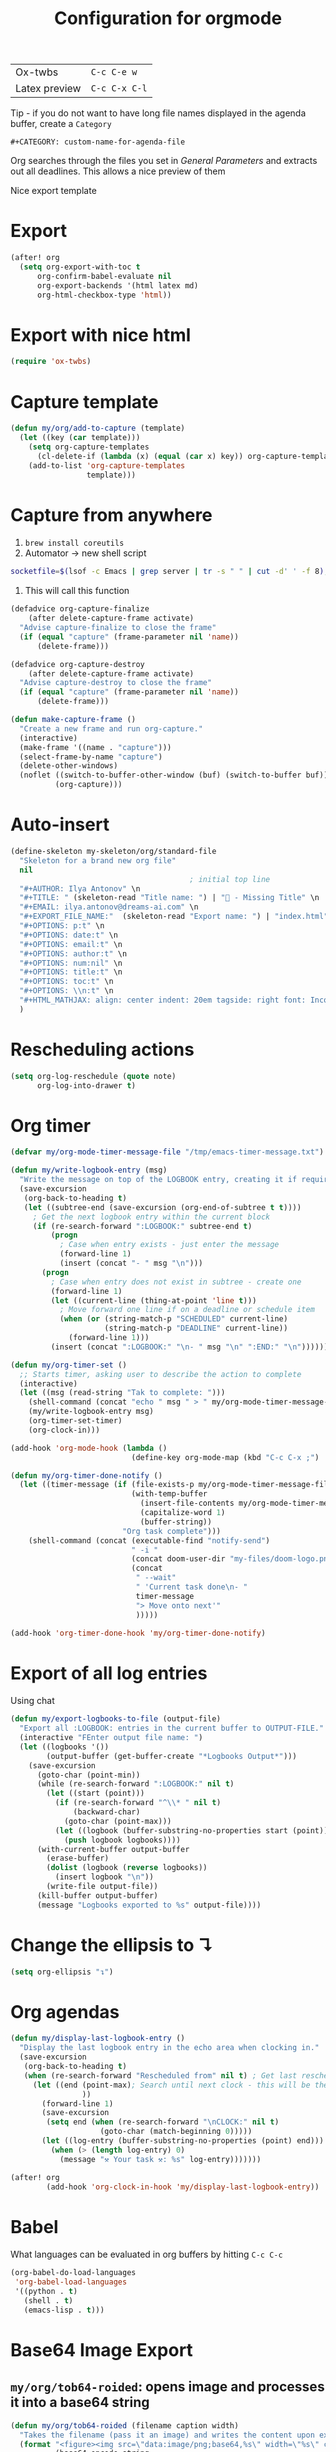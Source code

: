 #+TITLE: Configuration for orgmode

| Ox-twbs       | =C-c C-e w=   |
| Latex preview | =C-c C-x C-l= |

Tip - if you do not want to have long file names displayed in the agenda buffer, create a =Category=
#+begin_example
#+CATEGORY: custom-name-for-agenda-file
#+end_example

Org searches through the files you set in [[*General Parameters][General Parameters]] and extracts out all deadlines. This allows a nice preview of them

Nice export template
#+INFOJS_OPT: view:t toc:t ltoc:t mouse:underline buttons:1 path:http://thomasf.github.io/solarized-css/org-info.min.js
#+HTML_HEAD: <link rel="stylesheet" type="text/css" href="http://thomasf.github.io/solarized-css/solarized-light.min.css" />

* Export
#+BEGIN_SRC emacs-lisp
(after! org
  (setq org-export-with-toc t
      org-confirm-babel-evaluate nil
      org-export-backends '(html latex md)
      org-html-checkbox-type 'html))
 #+END_SRC


* Export with nice html
#+begin_src emacs-lisp
(require 'ox-twbs)
#+end_src

* Capture template
#+begin_src emacs-lisp
(defun my/org/add-to-capture (template)
  (let ((key (car template)))
    (setq org-capture-templates
	  (cl-delete-if (lambda (x) (equal (car x) key)) org-capture-templates))
    (add-to-list 'org-capture-templates
                 template)))
#+end_src

* Capture from anywhere
1. =brew install coreutils=
2. Automator -> new shell script
#+BEGIN_SRC sh :tangle no
  socketfile=$(lsof -c Emacs | grep server | tr -s " " | cut -d' ' -f 8); /usr/local/bin/emacsclient -ne "(make-capture-frame)" -s $socketfile
#+END_SRC

3. This will call this function
#+BEGIN_SRC emacs-lisp :tangle no
(defadvice org-capture-finalize
    (after delete-capture-frame activate)
  "Advise capture-finalize to close the frame"
  (if (equal "capture" (frame-parameter nil 'name))
      (delete-frame)))

(defadvice org-capture-destroy
    (after delete-capture-frame activate)
  "Advise capture-destroy to close the frame"
  (if (equal "capture" (frame-parameter nil 'name))
      (delete-frame)))

(defun make-capture-frame ()
  "Create a new frame and run org-capture."
  (interactive)
  (make-frame '((name . "capture")))
  (select-frame-by-name "capture")
  (delete-other-windows)
  (noflet ((switch-to-buffer-other-window (buf) (switch-to-buffer buf)))
          (org-capture)))
 #+END_SRC

* Auto-insert
#+BEGIN_SRC emacs-lisp
  (define-skeleton my-skeleton/org/standard-file
    "Skeleton for a brand new org file"
    nil
                                          ; initial top line
    "#+AUTHOR: Ilya Antonov" \n
    "#+TITLE: " (skeleton-read "Title name: ") | "🐳 - Missing Title" \n
    "#+EMAIL: ilya.antonov@dreams-ai.com" \n
    "#+EXPORT_FILE_NAME:"  (skeleton-read "Export name: ") | "index.html" \n
    "#+OPTIONS: p:t" \n
    "#+OPTIONS: date:t" \n
    "#+OPTIONS: email:t" \n
    "#+OPTIONS: author:t" \n
    "#+OPTIONS: num:nil" \n
    "#+OPTIONS: title:t" \n
    "#+OPTIONS: toc:t" \n
    "#+OPTIONS: \\n:t" \n
    "#+HTML_MATHJAX: align: center indent: 20em tagside: right font: Inconsolata"
    )
 #+END_SRC

* Rescheduling actions
#+BEGIN_SRC emacs-lisp
(setq org-log-reschedule (quote note)
      org-log-into-drawer t)
 #+END_SRC

* Org timer
#+BEGIN_SRC emacs-lisp
(defvar my/org-mode-timer-message-file "/tmp/emacs-timer-message.txt")

(defun my/write-logbook-entry (msg)
  "Write the message on top of the LOGBOOK entry, creating it if required"
  (save-excursion
   (org-back-to-heading t)
   (let ((subtree-end (save-excursion (org-end-of-subtree t t))))
     ; Get the next logbook entry within the current block
     (if (re-search-forward ":LOGBOOK:" subtree-end t)
         (progn
           ; Case when entry exists - just enter the message
           (forward-line 1)
           (insert (concat "- " msg "\n")))
       (progn
         ; Case when entry does not exist in subtree - create one
         (forward-line 1)
         (let ((current-line (thing-at-point 'line t)))
           ; Move forward one line if on a deadline or schedule item
           (when (or (string-match-p "SCHEDULED" current-line)
                     (string-match-p "DEADLINE" current-line))
             (forward-line 1)))
         (insert (concat ":LOGBOOK:" "\n- " msg "\n" ":END:" "\n")))))))

(defun my/org-timer-set ()
  ;; Starts timer, asking user to describe the action to complete
  (interactive)
  (let ((msg (read-string "Tak to complete: ")))
    (shell-command (concat "echo " msg " > " my/org-mode-timer-message-file))
    (my/write-logbook-entry msg)
    (org-timer-set-timer)
    (org-clock-in)))

(add-hook 'org-mode-hook (lambda ()
                           (define-key org-mode-map (kbd "C-c C-x ;") 'my/org-timer-set)))

(defun my/org-timer-done-notify ()
  (let ((timer-message (if (file-exists-p my/org-mode-timer-message-file)
                           (with-temp-buffer
                             (insert-file-contents my/org-mode-timer-message-file)
                             (capitalize-word 1)
                             (buffer-string))
                         "Org task complete")))
    (shell-command (concat (executable-find "notify-send")
                           " -i "
                           (concat doom-user-dir "my-files/doom-logo.png")
                           (concat
                            " --wait"
                            " 'Current task done\n- "
                            timer-message
                            "> Move onto next'"
                            )))))

(add-hook 'org-timer-done-hook 'my/org-timer-done-notify)
#+END_SRC

* Export of all log entries
Using chat

#+begin_src emacs-lisp
(defun my/export-logbooks-to-file (output-file)
  "Export all :LOGBOOK: entries in the current buffer to OUTPUT-FILE."
  (interactive "FEnter output file name: ")
  (let ((logbooks '())
        (output-buffer (get-buffer-create "*Logbooks Output*")))
    (save-excursion
      (goto-char (point-min))
      (while (re-search-forward ":LOGBOOK:" nil t)
        (let ((start (point)))
          (if (re-search-forward "^\\* " nil t)
              (backward-char)
            (goto-char (point-max)))
          (let ((logbook (buffer-substring-no-properties start (point))))
            (push logbook logbooks))))
      (with-current-buffer output-buffer
        (erase-buffer)
        (dolist (logbook (reverse logbooks))
          (insert logbook "\n"))
        (write-file output-file))
      (kill-buffer output-buffer)
      (message "Logbooks exported to %s" output-file))))
#+end_src

* Change the ellipsis to ↴
#+BEGIN_SRC emacs-lisp
(setq org-ellipsis "↴")
 #+END_SRC

* Org agendas
#+begin_src emacs-lisp
(defun my/display-last-logbook-entry ()
  "Display the last logbook entry in the echo area when clocking in."
  (save-excursion
   (org-back-to-heading t)
   (when (re-search-forward "Rescheduled from" nil t) ; Get last rescheduled message
     (let ((end (point-max); Search until next clock - this will be the message
                ))
       (forward-line 1)
       (save-excursion
        (setq end (when (re-search-forward "\nCLOCK:" nil t)
                    (goto-char (match-beginning 0)))))
       (let ((log-entry (buffer-substring-no-properties (point) end)))
         (when (> (length log-entry) 0)
           (message "⚒ Your task ⚒: %s" log-entry)))))))

(after! org
        (add-hook 'org-clock-in-hook 'my/display-last-logbook-entry))
#+end_src
* Babel
What languages can be evaluated in org buffers by hitting =C-c C-c=
#+BEGIN_SRC emacs-lisp
  (org-babel-do-load-languages
   'org-babel-load-languages
   '((python . t)
     (shell . t)
     (emacs-lisp . t)))
 #+END_SRC

* Base64 Image Export
** =my/org/tob64-roided=: opens image and processes it into a base64 string
#+BEGIN_SRC emacs-lisp
  (defun my/org/tob64-roided (filename caption width)
    "Takes the filename (pass it an image) and writes the content upon export to hmtl"
    (format "<figure><img src=\"data:image/png;base64,%s\" width=\"%s\" class='center' border='1'>'<figcaption class='center'>%s</figcaption></figure>"
            (base64-encode-string
             (with-temp-buffer
               (insert-file-contents filename)
               (buffer-string)))
            width
            caption
            ))
 #+END_SRC
** =my/org/tob64=: opens image and processes it into a base64 string
#+BEGIN_SRC emacs-lisp
  (defun my/org/tob64 (filename width)
    "Takes the filename and creates a temporary buffer with contents
    Use it to export to base64"
    (format "<img src=\"data:image/png;base64,%s\" width=\"%s\" class='center' border='5'>'"
            (base64-encode-string
             (with-temp-buffer
               (insert-file-contents filename)
               (buffer-string))) width))
 #+END_SRC
** =my/org/image-select= return the relative location of the image
#+BEGIN_SRC emacs-lisp
  (defun my/org/image-select ()
    "Select a relative file"
    (let* ((raw-file-name (read-file-name "Image file to (((base64))): "))
           (relative-file-name (replace-regexp-in-string default-directory "" raw-file-name)))
      (concat "./" relative-file-name)))
 #+END_SRC

* Source code blocks =C-c C-,=

#+BEGIN_SRC emacs-lisp
(after! org
  (add-to-list 'org-modules 'org-tempo t)
  (add-to-list 'org-structure-template-alist
               '("el" . "src emacs-lisp"))
  (add-to-list 'org-structure-template-alist
               '("cl" . "src common-lisp"))
  (add-to-list 'org-structure-template-alist
               '("PY" . "src python"))
  (add-to-list 'org-structure-template-alist
               '("pyi" . "src_python[:session ?]{}"))
  (add-to-list 'org-structure-template-alist
               '("sh" . "src shell"))
  (add-to-list 'org-structure-template-alist
               '("t" . "src typescript"))
  (add-to-list 'org-structure-template-alist
               '("k" . "src haskell"))
  (add-to-list 'org-structure-template-alist
               '("k" . "src haskell")))
#+END_SRC

* PACKAGE Org bullets

#+BEGIN_SRC emacs-lisp
(use-package! org-bullets
  :hook (org-mode . org-bullets-mode)
  :config
  (setq org-bullets-bullet-list (quote ("◉" "○" "✸" "✿" "✚" "❀"))))
#+END_SRC
* PACKAGE Ox-reveal
- Presentations can be hosted from github - look at video 50.
*Online*)
- You can always add to the top of the org file to use online version
#+BEGIN_SRC text :tangle no
  #+REVEAL_ROOT: https://cdn.jsdelivr.net/npm/reveal.js
#+END_SRC

*Offline*
- Clone =https://github.com/hakimel/reveal.js/= or copy from support-files
- Ensure that org-reveal-root is set to =./reveal.js=
- *Remove* any
#+BEGIN_SRC text :tangle no
  #+REVEAL_ROOT: file:///Users/antonov/....../reveal.js
#+END_SRC
on top of the file

*Theme*
Include the following
#+BEGIN_SRC text :tangle no
#+REVEAL_THEME: night
#+END_SRC

Best themes
| *Good* | *Bad*  | *SoSo* |
| blood  | league | night  |
| serif  |        | sky    |
| black  | moon   | beige  |
|        | simple |        |

- Other options
#+BEGIN_SRC text :tangle no
#+REVEAL_INIT_OPTIONS: width:1000, height:600, margin: 0.3, minScale:0.2, maxScale:2.5, transition:'cube', transitionSpeed:0.2
#+END_SRC
- Transitions: =default|cube|page|concave|zoom|linear|fade|none=

** Setup

#+begin_src emacs-lisp
(after! ox-reveal
  (setq org-reveal-mathjax t)
  )
#+end_src

* PACKAGE Github markdown

#+begin_src emacs-lisp
(eval-after-load "org"
  '(require 'ox-gfm nil t))
#+end_src

* PACKAGE Org drill
See https://jmm.io/pr/emacs-meetup/#/5

#+begin_src emacs-lisp
(use-package! org-drill
  :config
  (add-to-list 'org-modules 'org-drill)
  (setq org-drill-add-random-noise-to-intervals-p t)
  (setq org-drill-learn-fraction 0.25))

#+end_src
* Keybindings
#+begin_src emacs-lisp
(after! org
  (global-set-key (kbd "C-c a") (function org-agenda))
  (define-key my/keymap (kbd "c") (function org-capture))
  (define-key org-mode-map (kbd "<C-return>") (function org-insert-heading))
  (define-key org-mode-map (kbd "C-x RET") (function org-insert-subheading))
  (define-key org-mode-map (kbd "C-c C-r") (function org-toggle-inline-images))

  (define-key org-mode-map (kbd "C-c l") 'org-store-link)
  (define-key org-mode-map (kbd "C-c C-l") 'org-insert-link)
  (define-key org-mode-map (kbd "C-c #") (function org-time-stamp-inactive)))

(unbind-key (kbd "a") 'doom-leader-map)
#+end_src
